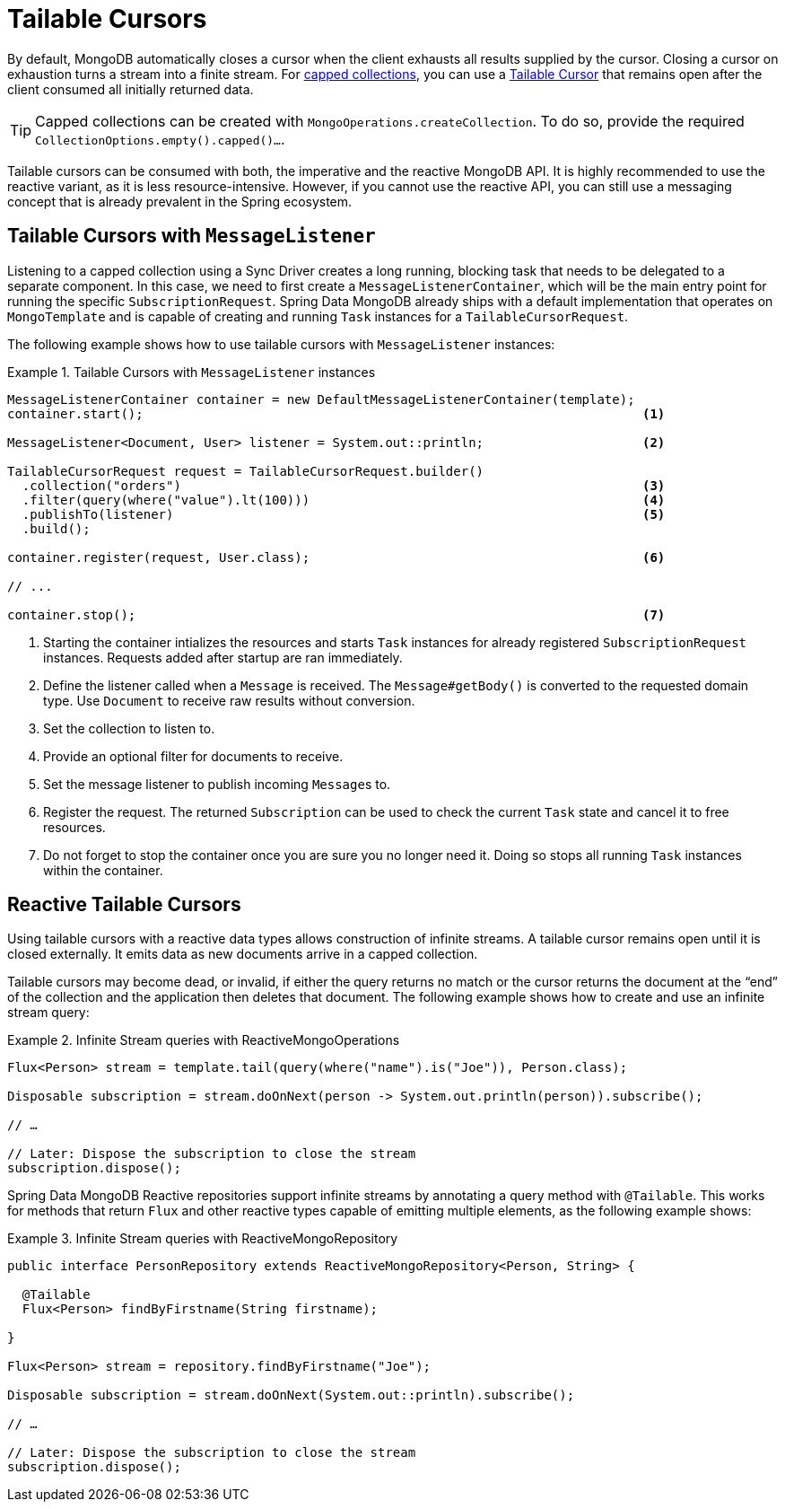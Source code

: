 // carry over the old bookmarks to prevent external links from failing
[[tailable-cursors]]
= Tailable Cursors

By default, MongoDB automatically closes a cursor when the client exhausts all results supplied by the cursor.
Closing a cursor on exhaustion turns a stream into a finite stream. For https://docs.mongodb.com/manual/core/capped-collections/[capped collections],
you can use a https://docs.mongodb.com/manual/core/tailable-cursors/[Tailable Cursor] that remains open after the client
consumed all initially returned data.

TIP: Capped collections can be created with `MongoOperations.createCollection`. To do so, provide the required `CollectionOptions.empty().capped()...`.

Tailable cursors can be consumed with both, the imperative and the reactive MongoDB API. It is highly recommended to use the
reactive variant, as it is less resource-intensive. However, if you cannot use the reactive API, you can still use a messaging
concept that is already prevalent in the Spring ecosystem.

[[tailable-cursors.sync]]
== Tailable Cursors with `MessageListener`

Listening to a capped collection using a Sync Driver creates a long running, blocking task that needs to be delegated to
a separate component. In this case, we need to first create a `MessageListenerContainer`, which will be the main entry point
for running the specific `SubscriptionRequest`. Spring Data MongoDB already ships with a default implementation that
operates on `MongoTemplate` and is capable of creating and running `Task` instances for a `TailableCursorRequest`.

The following example shows how to use tailable cursors with `MessageListener` instances:

.Tailable Cursors with `MessageListener` instances
====
[source,java]
----
MessageListenerContainer container = new DefaultMessageListenerContainer(template);
container.start();                                                                  <1>

MessageListener<Document, User> listener = System.out::println;                     <2>

TailableCursorRequest request = TailableCursorRequest.builder()
  .collection("orders")                                                             <3>
  .filter(query(where("value").lt(100)))                                            <4>
  .publishTo(listener)                                                              <5>
  .build();

container.register(request, User.class);                                            <6>

// ...

container.stop();                                                                   <7>
----
<1> Starting the container intializes the resources and starts `Task` instances for already registered `SubscriptionRequest` instances. Requests added after startup are ran immediately.
<2> Define the listener called when a `Message` is received. The `Message#getBody()` is converted to the requested domain type. Use `Document` to receive raw results without conversion.
<3> Set the collection to listen to.
<4> Provide an optional filter for documents to receive.
<5> Set the message listener to publish incoming ``Message``s to.
<6> Register the request. The returned `Subscription` can be used to check the current `Task` state and cancel it to free resources.
<7> Do not forget to stop the container once you are sure you no longer need it. Doing so stops all running `Task` instances within the container.
====

[[tailable-cursors.reactive]]
== Reactive Tailable Cursors

Using tailable cursors with a reactive data types allows construction of infinite streams. A tailable cursor remains open until it is closed externally. It emits data as new documents arrive in a capped collection.

Tailable cursors may become dead, or invalid, if either the query returns no match or the cursor returns the document at the "`end`" of the collection and the application then deletes that document. The following example shows how to create and use an infinite stream query:

.Infinite Stream queries with ReactiveMongoOperations
====
[source,java]
----
Flux<Person> stream = template.tail(query(where("name").is("Joe")), Person.class);

Disposable subscription = stream.doOnNext(person -> System.out.println(person)).subscribe();

// …

// Later: Dispose the subscription to close the stream
subscription.dispose();
----
====

Spring Data MongoDB Reactive repositories support infinite streams by annotating a query method with `@Tailable`. This works for methods that return `Flux` and other reactive types capable of emitting multiple elements, as the following example shows:

.Infinite Stream queries with ReactiveMongoRepository
====
[source,java]
----

public interface PersonRepository extends ReactiveMongoRepository<Person, String> {

  @Tailable
  Flux<Person> findByFirstname(String firstname);

}

Flux<Person> stream = repository.findByFirstname("Joe");

Disposable subscription = stream.doOnNext(System.out::println).subscribe();

// …

// Later: Dispose the subscription to close the stream
subscription.dispose();
----
====
